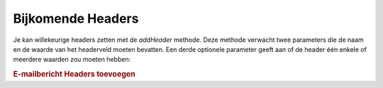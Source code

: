 .. _zend.mail.additional-headers:

Bijkomende Headers
==================

Je kan willekeurige headers zetten met de *addHeader* methode. Deze methode verwacht twee parameters die de naam en
de waarde van het headerveld moeten bevatten. Een derde optionele parameter geeft aan of de header één enkele of
meerdere waarden zou moeten hebben:

.. rubric:: E-mailbericht Headers toevoegen

.. code-block:: php
   :linenos:

   <?php
   require_once 'Zend/Mail.php';
   $mail = new Zend_Mail();
   $mail->addHeader('X-MailGenerator', 'MijnSuperToepassing');
   $mail->addHeader('X-greetingsTo', 'Mamma', true); // Meerdere waarden
   $mail->addHeader('X-greetingsTo', 'Pappa', true);
   ?>

